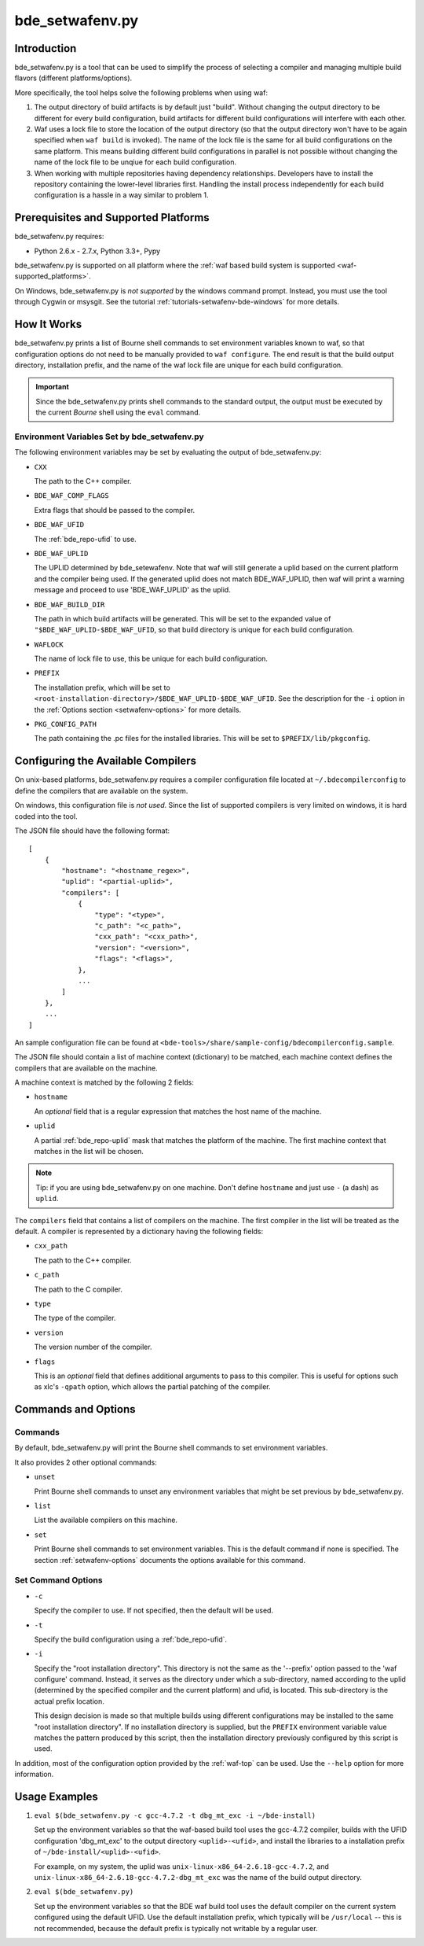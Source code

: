.. _setwafenv-top:

================
bde_setwafenv.py
================

Introduction
============

bde_setwafenv.py is a tool that can be used to simplify the process of
selecting a compiler and managing multiple build flavors (different
platforms/options).

More specifically, the tool helps solve the following problems when using waf:

1. The output directory of build artifacts is by default just "build".  Without
   changing the output directory to be different for every build configuration,
   build artifacts for different build configurations will interfere with each
   other.

2. Waf uses a lock file to store the location of the output directory (so that
   the output directory won't have to be again specified when ``waf build`` is
   invoked).  The name of the lock file is the same for all build
   configurations on the same platform.  This means building different build
   configurations in parallel is not possible without changing the name of the
   lock file to be unqiue for each build configuration.

3. When working with multiple repositories having dependency relationships.
   Developers have to install the repository containing the lower-level
   libraries first.  Handling the install process independently for each build
   configuration is a hassle in a way similar to problem 1.

Prerequisites and Supported Platforms
=====================================

bde_setwafenv.py requires:

-  Python 2.6.x - 2.7.x, Python 3.3+, Pypy

bde_setwafenv.py is supported on all platform where the :ref:`waf based build
system is supported <waf-supported_platforms>`.

On Windows, bde_setwafenv.py is *not supported* by the windows command
prompt. Instead, you must use the tool through Cygwin or msysgit.  See the
tutorial :ref:`tutorials-setwafenv-bde-windows` for more details.

How It Works
============

bde_setwafenv.py prints a list of Bourne shell commands to set environment
variables known to waf, so that configuration options do not need to be
manually provided to ``waf configure``.  The end result is that the build
output directory, installation prefix, and the name of the waf lock file are
unique for each build configuration.

.. important::

   Since the bde_setwafenv.py prints shell commands to the standard output, the
   output must be executed by the current *Bourne* shell using the ``eval``
   command.

Environment Variables Set by bde_setwafenv.py
---------------------------------------------

The following environment variables may be set by evaluating the output of
bde_setwafenv.py:

- ``CXX``

  The path to the C++ compiler.

- ``BDE_WAF_COMP_FLAGS``

  Extra flags that should be passed to the compiler.

- ``BDE_WAF_UFID``

  The :ref:`bde_repo-ufid` to use.

- ``BDE_WAF_UPLID``

  The UPLID determined by bde_setewafenv. Note that waf will still generate a
  uplid based on the current platform and the compiler being used. If the
  generated uplid does not match BDE_WAF_UPLID, then waf will print a warning
  message and proceed to use 'BDE_WAF_UPLID' as the uplid.

- ``BDE_WAF_BUILD_DIR``

  The path in which build artifacts will be generated.  This will be set to the
  expanded value of ``"$BDE_WAF_UPLID-$BDE_WAF_UFID``, so that build directory
  is unique for each build configuration.

- ``WAFLOCK``

  The name of lock file to use, this be unique for each build configuration.

- ``PREFIX``

  The installation prefix, which will be set to
  ``<root-installation-directory>/$BDE_WAF_UPLID-$BDE_WAF_UFID``.  See the
  description for the ``-i`` option in the :ref:`Options section
  <setwafenv-options>` for more details.

- ``PKG_CONFIG_PATH``

  The path containing the .pc files for the installed libraries.  This will be
  set to ``$PREFIX/lib/pkgconfig``.

.. _setwafenv-compiler_config:

Configuring the Available Compilers
===================================

On unix-based platforms, bde_setwafenv.py requires a compiler configuration
file located at ``~/.bdecompilerconfig`` to define the compilers that are
available on the system.

On windows, this configuration file is *not used*.  Since the list of supported
compilers is very limited on windows, it is hard coded into the tool.

The JSON file should have the following format:

::

    [
        {
            "hostname": "<hostname_regex>",
            "uplid": "<partial-uplid>",
            "compilers": [
                {
                    "type": "<type>",
                    "c_path": "<c_path>",
                    "cxx_path": "<cxx_path>",
                    "version": "<version>",
                    "flags": "<flags>",
                },
                ...
            ]
        },
        ...
    ]

An sample configuration file can be found at
``<bde-tools>/share/sample-config/bdecompilerconfig.sample``.

The JSON file should contain a list of machine context (dictionary) to be
matched, each machine context defines the compilers that are available on the
machine.

A machine context is matched by the following 2 fields:

- ``hostname``

  An *optional* field that is a regular expression that matches the host name
  of the machine.

- ``uplid``

  A partial :ref:`bde_repo-uplid` mask that matches the platform of the
  machine.  The first machine context that matches in the list will be chosen.

.. note::
   Tip: if you are using bde_setwafenv.py on one machine.  Don't define
   ``hostname`` and just use ``-`` (a dash) as ``uplid``.

The ``compilers`` field that contains a list of compilers on the machine.  The
first compiler in the list will be treated as the default. A compiler is
represented by a dictionary having the following fields:

- ``cxx_path``

  The path to the C++ compiler.

- ``c_path``

  The path to the C compiler.

- ``type``

  The type of the compiler.

- ``version``

  The version number of the compiler.

- ``flags``

  This is an *optional* field that defines additional arguments to pass to this
  compiler. This is useful for options such as xlc's ``-qpath`` option, which
  allows the partial patching of the compiler.


Commands and Options
====================

Commands
--------
By default, bde_setwafenv.py will print the Bourne shell commands to set
environment variables.

It also provides 2 other optional commands:

- ``unset``

  Print Bourne shell commands to unset any environment variables that might be
  set previous by bde_setwafenv.py.

- ``list``

  List the available compilers on this machine.

- ``set``

  Print Bourne shell commands to set environment variables.  This is the
  default command if none is specified. The section :ref:`setwafenv-options`
  documents the options available for this command.


.. _setwafenv-options:

Set Command Options
-------------------

- ``-c``

  Specify the compiler to use. If not specified, then the default will be used.

- ``-t``

  Specify the build configuration using a :ref:`bde_repo-ufid`.

- ``-i``

  Specify the "root installation directory".  This directory is not the same as
  the '--prefix' option passed to the 'waf configure' command. Instead, it
  serves as the directory under which a sub-directory, named according to the
  uplid (determined by the specified compiler and the current platform) and
  ufid, is located.  This sub-directory is the actual prefix location.

  This design decision is made so that multiple builds using different
  configurations may be installed to the same "root installation directory".
  If no installation directory is supplied, but the ``PREFIX`` environment
  variable value matches the pattern produced by this script, then the
  installation directory previously configured by this script is used.


In addition, most of the configuration option provided by the :ref:`waf-top`
can be used.  Use the ``--help`` option for more information.

Usage Examples
==============

1. ``eval $(bde_setwafenv.py -c gcc-4.7.2 -t dbg_mt_exc -i ~/bde-install)``

   Set up the environment variables so that the waf-based build tool uses the
   gcc-4.7.2 compiler, builds with the UFID configuration 'dbg_mt_exc' to the
   output directory ``<uplid>-<ufid>``, and install the libraries to a
   installation prefix of ``~/bde-install/<uplid>-<ufid>``.

   For example, on my system, the uplid was
   ``unix-linux-x86_64-2.6.18-gcc-4.7.2``, and
   ``unix-linux-x86_64-2.6.18-gcc-4.7.2-dbg_mt_exc`` was the name of the build
   output directory.

2. ``eval $(bde_setwafenv.py)``

   Set up the environment variables so that the BDE waf build tool uses the
   default compiler on the current system configured using the default
   UFID. Use the default installation prefix, which typically will be
   ``/usr/local`` -- this is not recommended, because the default prefix is
   typically not writable by a regular user.

